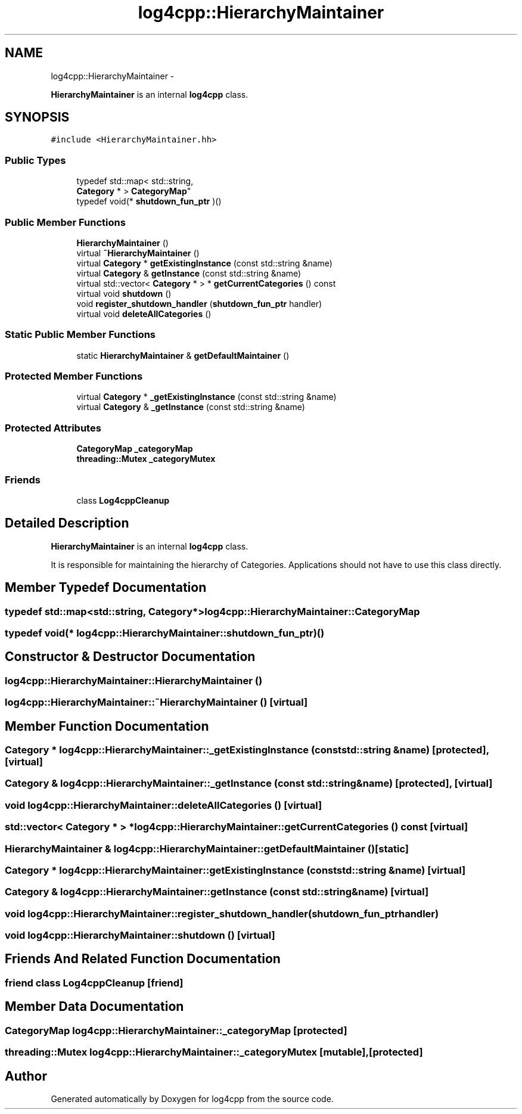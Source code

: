 .TH "log4cpp::HierarchyMaintainer" 3 "Thu Jan 17 2019" "Version 1.1" "log4cpp" \" -*- nroff -*-
.ad l
.nh
.SH NAME
log4cpp::HierarchyMaintainer \- 
.PP
\fBHierarchyMaintainer\fP is an internal \fBlog4cpp\fP class\&.  

.SH SYNOPSIS
.br
.PP
.PP
\fC#include <HierarchyMaintainer\&.hh>\fP
.SS "Public Types"

.in +1c
.ti -1c
.RI "typedef std::map< std::string, 
.br
\fBCategory\fP * > \fBCategoryMap\fP"
.br
.ti -1c
.RI "typedef void(* \fBshutdown_fun_ptr\fP )()"
.br
.in -1c
.SS "Public Member Functions"

.in +1c
.ti -1c
.RI "\fBHierarchyMaintainer\fP ()"
.br
.ti -1c
.RI "virtual \fB~HierarchyMaintainer\fP ()"
.br
.ti -1c
.RI "virtual \fBCategory\fP * \fBgetExistingInstance\fP (const std::string &name)"
.br
.ti -1c
.RI "virtual \fBCategory\fP & \fBgetInstance\fP (const std::string &name)"
.br
.ti -1c
.RI "virtual std::vector< \fBCategory\fP * > * \fBgetCurrentCategories\fP () const "
.br
.ti -1c
.RI "virtual void \fBshutdown\fP ()"
.br
.ti -1c
.RI "void \fBregister_shutdown_handler\fP (\fBshutdown_fun_ptr\fP handler)"
.br
.ti -1c
.RI "virtual void \fBdeleteAllCategories\fP ()"
.br
.in -1c
.SS "Static Public Member Functions"

.in +1c
.ti -1c
.RI "static \fBHierarchyMaintainer\fP & \fBgetDefaultMaintainer\fP ()"
.br
.in -1c
.SS "Protected Member Functions"

.in +1c
.ti -1c
.RI "virtual \fBCategory\fP * \fB_getExistingInstance\fP (const std::string &name)"
.br
.ti -1c
.RI "virtual \fBCategory\fP & \fB_getInstance\fP (const std::string &name)"
.br
.in -1c
.SS "Protected Attributes"

.in +1c
.ti -1c
.RI "\fBCategoryMap\fP \fB_categoryMap\fP"
.br
.ti -1c
.RI "\fBthreading::Mutex\fP \fB_categoryMutex\fP"
.br
.in -1c
.SS "Friends"

.in +1c
.ti -1c
.RI "class \fBLog4cppCleanup\fP"
.br
.in -1c
.SH "Detailed Description"
.PP 
\fBHierarchyMaintainer\fP is an internal \fBlog4cpp\fP class\&. 

It is responsible for maintaining the hierarchy of Categories\&. Applications should not have to use this class directly\&. 
.SH "Member Typedef Documentation"
.PP 
.SS "typedef std::map<std::string, \fBCategory\fP*> \fBlog4cpp::HierarchyMaintainer::CategoryMap\fP"

.SS "typedef void(* log4cpp::HierarchyMaintainer::shutdown_fun_ptr)()"

.SH "Constructor & Destructor Documentation"
.PP 
.SS "log4cpp::HierarchyMaintainer::HierarchyMaintainer ()"

.SS "log4cpp::HierarchyMaintainer::~HierarchyMaintainer ()\fC [virtual]\fP"

.SH "Member Function Documentation"
.PP 
.SS "\fBCategory\fP * log4cpp::HierarchyMaintainer::_getExistingInstance (const std::string &name)\fC [protected]\fP, \fC [virtual]\fP"

.SS "\fBCategory\fP & log4cpp::HierarchyMaintainer::_getInstance (const std::string &name)\fC [protected]\fP, \fC [virtual]\fP"

.SS "void log4cpp::HierarchyMaintainer::deleteAllCategories ()\fC [virtual]\fP"

.SS "std::vector< \fBCategory\fP * > * log4cpp::HierarchyMaintainer::getCurrentCategories () const\fC [virtual]\fP"

.SS "\fBHierarchyMaintainer\fP & log4cpp::HierarchyMaintainer::getDefaultMaintainer ()\fC [static]\fP"

.SS "\fBCategory\fP * log4cpp::HierarchyMaintainer::getExistingInstance (const std::string &name)\fC [virtual]\fP"

.SS "\fBCategory\fP & log4cpp::HierarchyMaintainer::getInstance (const std::string &name)\fC [virtual]\fP"

.SS "void log4cpp::HierarchyMaintainer::register_shutdown_handler (\fBshutdown_fun_ptr\fPhandler)"

.SS "void log4cpp::HierarchyMaintainer::shutdown ()\fC [virtual]\fP"

.SH "Friends And Related Function Documentation"
.PP 
.SS "friend class Log4cppCleanup\fC [friend]\fP"

.SH "Member Data Documentation"
.PP 
.SS "\fBCategoryMap\fP log4cpp::HierarchyMaintainer::_categoryMap\fC [protected]\fP"

.SS "\fBthreading::Mutex\fP log4cpp::HierarchyMaintainer::_categoryMutex\fC [mutable]\fP, \fC [protected]\fP"


.SH "Author"
.PP 
Generated automatically by Doxygen for log4cpp from the source code\&.

